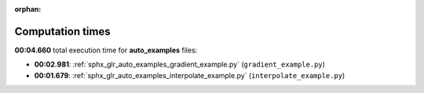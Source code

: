 
:orphan:

.. _sphx_glr_auto_examples_sg_execution_times:

Computation times
=================
**00:04.660** total execution time for **auto_examples** files:

- **00:02.981**: :ref:`sphx_glr_auto_examples_gradient_example.py` (``gradient_example.py``)
- **00:01.679**: :ref:`sphx_glr_auto_examples_interpolate_example.py` (``interpolate_example.py``)
